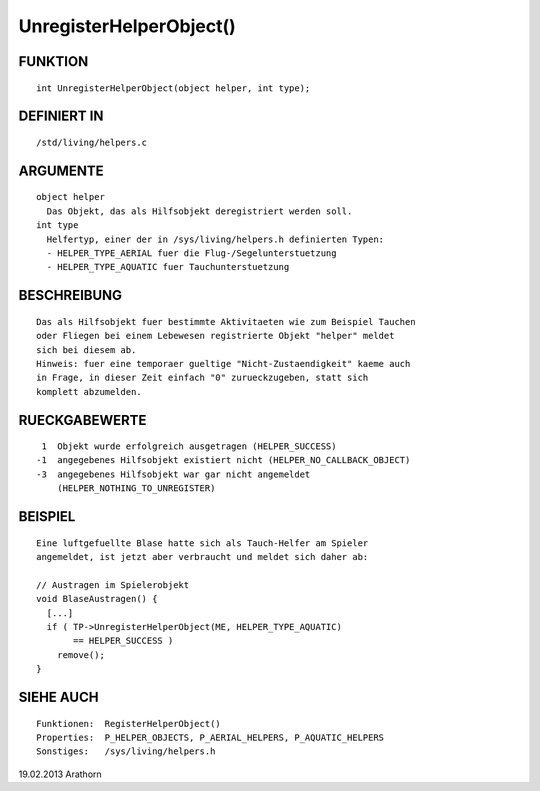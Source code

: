 UnregisterHelperObject()
========================

FUNKTION
--------
::

     int UnregisterHelperObject(object helper, int type);

DEFINIERT IN
------------
::

     /std/living/helpers.c

ARGUMENTE
---------
::

     object helper
       Das Objekt, das als Hilfsobjekt deregistriert werden soll.
     int type
       Helfertyp, einer der in /sys/living/helpers.h definierten Typen:
       - HELPER_TYPE_AERIAL fuer die Flug-/Segelunterstuetzung
       - HELPER_TYPE_AQUATIC fuer Tauchunterstuetzung

BESCHREIBUNG
------------
::

     Das als Hilfsobjekt fuer bestimmte Aktivitaeten wie zum Beispiel Tauchen
     oder Fliegen bei einem Lebewesen registrierte Objekt "helper" meldet
     sich bei diesem ab.
     Hinweis: fuer eine temporaer gueltige "Nicht-Zustaendigkeit" kaeme auch
     in Frage, in dieser Zeit einfach "0" zurueckzugeben, statt sich
     komplett abzumelden.

RUECKGABEWERTE
--------------
::

      1  Objekt wurde erfolgreich ausgetragen (HELPER_SUCCESS)
     -1  angegebenes Hilfsobjekt existiert nicht (HELPER_NO_CALLBACK_OBJECT)
     -3  angegebenes Hilfsobjekt war gar nicht angemeldet
         (HELPER_NOTHING_TO_UNREGISTER)

BEISPIEL
--------
::

     Eine luftgefuellte Blase hatte sich als Tauch-Helfer am Spieler
     angemeldet, ist jetzt aber verbraucht und meldet sich daher ab:

     // Austragen im Spielerobjekt
     void BlaseAustragen() {
       [...]
       if ( TP->UnregisterHelperObject(ME, HELPER_TYPE_AQUATIC)
            == HELPER_SUCCESS )
         remove();
     }

SIEHE AUCH
----------
::

     Funktionen:  RegisterHelperObject()
     Properties:  P_HELPER_OBJECTS, P_AERIAL_HELPERS, P_AQUATIC_HELPERS
     Sonstiges:   /sys/living/helpers.h

19.02.2013 Arathorn


